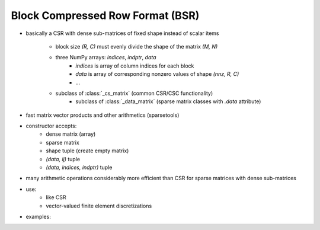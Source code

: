Block Compressed Row Format (BSR)
=================================

* basically a CSR with dense sub-matrices of fixed shape instead of scalar
  items
    * block size `(R, C)` must evenly divide the shape of the matrix `(M, N)`
    * three NumPy arrays: `indices`, `indptr`, `data`
        * `indices` is array of column indices for each block
        * `data` is array of corresponding nonzero values of shape `(nnz, R, C)`
    	* ...
    * subclass of :class:`_cs_matrix` (common CSR/CSC functionality)
        * subclass of :class:`_data_matrix` (sparse matrix classes with
    	  `.data` attribute)
* fast matrix vector products and other arithmetics (sparsetools)
* constructor accepts:
    * dense matrix (array)
    * sparse matrix
    * shape tuple (create empty matrix)
    * `(data, ij)` tuple
    * `(data, indices, indptr)` tuple
* many arithmetic operations considerably more efficient than CSR for
  sparse matrices with dense sub-matrices
* use:
    * like CSR
    * vector-valued finite element discretizations
* examples::

